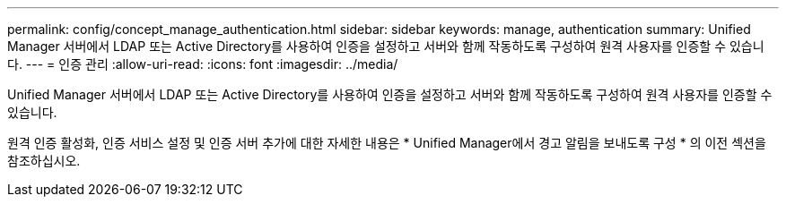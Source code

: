 ---
permalink: config/concept_manage_authentication.html 
sidebar: sidebar 
keywords: manage, authentication 
summary: Unified Manager 서버에서 LDAP 또는 Active Directory를 사용하여 인증을 설정하고 서버와 함께 작동하도록 구성하여 원격 사용자를 인증할 수 있습니다. 
---
= 인증 관리
:allow-uri-read: 
:icons: font
:imagesdir: ../media/


[role="lead"]
Unified Manager 서버에서 LDAP 또는 Active Directory를 사용하여 인증을 설정하고 서버와 함께 작동하도록 구성하여 원격 사용자를 인증할 수 있습니다.

원격 인증 활성화, 인증 서비스 설정 및 인증 서버 추가에 대한 자세한 내용은 * Unified Manager에서 경고 알림을 보내도록 구성 * 의 이전 섹션을 참조하십시오.
